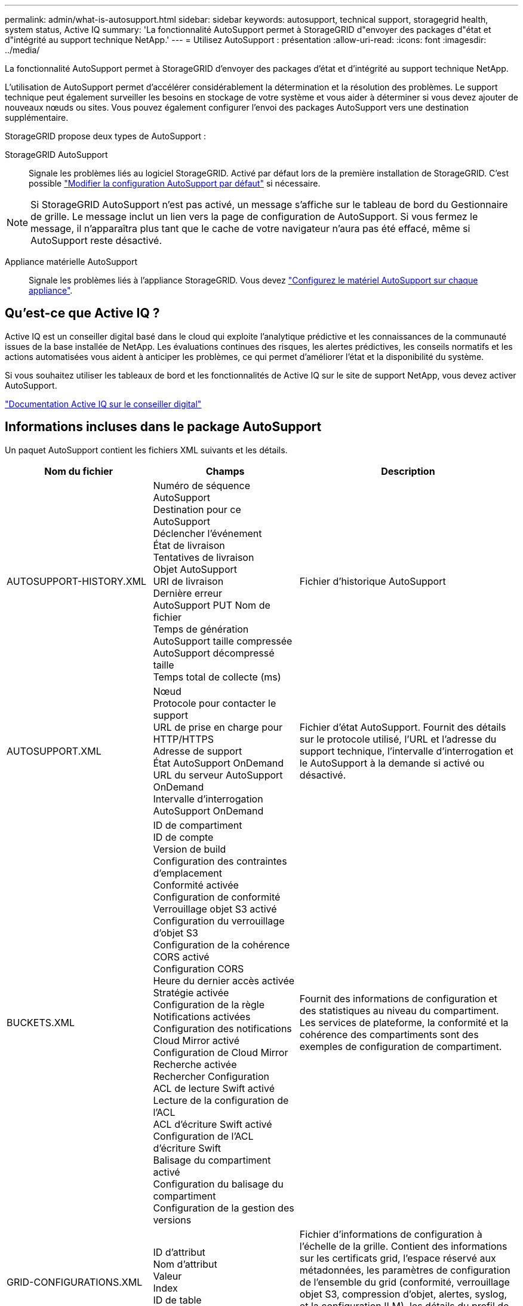 ---
permalink: admin/what-is-autosupport.html 
sidebar: sidebar 
keywords: autosupport, technical support, storagegrid health, system status, Active IQ 
summary: 'La fonctionnalité AutoSupport permet à StorageGRID d"envoyer des packages d"état et d"intégrité au support technique NetApp.' 
---
= Utilisez AutoSupport : présentation
:allow-uri-read: 
:icons: font
:imagesdir: ../media/


[role="lead"]
La fonctionnalité AutoSupport permet à StorageGRID d'envoyer des packages d'état et d'intégrité au support technique NetApp.

L'utilisation de AutoSupport permet d'accélérer considérablement la détermination et la résolution des problèmes. Le support technique peut également surveiller les besoins en stockage de votre système et vous aider à déterminer si vous devez ajouter de nouveaux nœuds ou sites. Vous pouvez également configurer l'envoi des packages AutoSupport vers une destination supplémentaire.

StorageGRID propose deux types de AutoSupport :

StorageGRID AutoSupport:: Signale les problèmes liés au logiciel StorageGRID. Activé par défaut lors de la première installation de StorageGRID. C'est possible link:configure-autosupport-grid-manager.html["Modifier la configuration AutoSupport par défaut"] si nécessaire.



NOTE: Si StorageGRID AutoSupport n'est pas activé, un message s'affiche sur le tableau de bord du Gestionnaire de grille. Le message inclut un lien vers la page de configuration de AutoSupport. Si vous fermez le message, il n'apparaîtra plus tant que le cache de votre navigateur n'aura pas été effacé, même si AutoSupport reste désactivé.

Appliance matérielle AutoSupport:: Signale les problèmes liés à l'appliance StorageGRID. Vous devez link:configure-autosupport-grid-manager.html#autosupport-for-appliances["Configurez le matériel AutoSupport sur chaque appliance"].




== Qu'est-ce que Active IQ ?

Active IQ est un conseiller digital basé dans le cloud qui exploite l'analytique prédictive et les connaissances de la communauté issues de la base installée de NetApp. Les évaluations continues des risques, les alertes prédictives, les conseils normatifs et les actions automatisées vous aident à anticiper les problèmes, ce qui permet d'améliorer l'état et la disponibilité du système.

Si vous souhaitez utiliser les tableaux de bord et les fonctionnalités de Active IQ sur le site de support NetApp, vous devez activer AutoSupport.

https://docs.netapp.com/us-en/active-iq/index.html["Documentation Active IQ sur le conseiller digital"^]



== Informations incluses dans le package AutoSupport

Un paquet AutoSupport contient les fichiers XML suivants et les détails.

[cols="2a,2a,3a"]
|===
| Nom du fichier | Champs | Description 


 a| 
AUTOSUPPORT-HISTORY.XML
 a| 
Numéro de séquence AutoSupport +
Destination pour ce AutoSupport +
Déclencher l'événement +
État de livraison +
Tentatives de livraison +
Objet AutoSupport +
URI de livraison +
Dernière erreur +
AutoSupport PUT Nom de fichier +
Temps de génération +
AutoSupport taille compressée +
AutoSupport décompressé taille +
Temps total de collecte (ms)
 a| 
Fichier d'historique AutoSupport



 a| 
AUTOSUPPORT.XML
 a| 
Nœud +
Protocole pour contacter le support +
URL de prise en charge pour HTTP/HTTPS +
Adresse de support +
État AutoSupport OnDemand +
URL du serveur AutoSupport OnDemand +
Intervalle d'interrogation AutoSupport OnDemand
 a| 
Fichier d'état AutoSupport. Fournit des détails sur le protocole utilisé, l'URL et l'adresse du support technique, l'intervalle d'interrogation et le AutoSupport à la demande si activé ou désactivé.



 a| 
BUCKETS.XML
 a| 
ID de compartiment +
ID de compte +
Version de build +
Configuration des contraintes d'emplacement +
Conformité activée +
Configuration de conformité +
Verrouillage objet S3 activé +
Configuration du verrouillage d'objet S3 +
Configuration de la cohérence +
CORS activé +
Configuration CORS +
Heure du dernier accès activée +
Stratégie activée +
Configuration de la règle +
Notifications activées +
Configuration des notifications +
Cloud Mirror activé +
Configuration de Cloud Mirror +
Recherche activée +
Rechercher Configuration +
ACL de lecture Swift activé +
Lecture de la configuration de l'ACL +
ACL d'écriture Swift activé +
Configuration de l'ACL d'écriture Swift +
Balisage du compartiment activé +
Configuration du balisage du compartiment +
Configuration de la gestion des versions
 a| 
Fournit des informations de configuration et des statistiques au niveau du compartiment. Les services de plateforme, la conformité et la cohérence des compartiments sont des exemples de configuration de compartiment.



 a| 
GRID-CONFIGURATIONS.XML
 a| 
ID d'attribut +
Nom d'attribut +
Valeur +
Index +
ID de table +
Nom de la table
 a| 
Fichier d'informations de configuration à l'échelle de la grille. Contient des informations sur les certificats grid, l'espace réservé aux métadonnées, les paramètres de configuration de l'ensemble du grid (conformité, verrouillage objet S3, compression d'objet, alertes, syslog, et la configuration ILM), les détails du profil de code d'effacement, le nom DNS, link:../primer/nodes-and-services.html#storagegrid-services["Nom NMS"], et plus encore.



 a| 
GRID-SPEC.XML
 a| 
Spécifications de grille, XML brut
 a| 
Permet de configurer et de déployer StorageGRID. Contient les spécifications du grid, l'adresse IP du serveur NTP, l'adresse IP du serveur DNS, la topologie réseau et les profils matériels des nœuds.



 a| 
GRID-TASKS.XML
 a| 
Nœud +
Chemin de service +
ID d'attribut +
Nom d'attribut +
Valeur +
Index +
ID de table +
Nom de la table
 a| 
Fichier d'état des tâches de grille (procédures de maintenance). Fournit des détails sur les tâches actives, terminées, terminées, ayant échoué et en attente de la grille.



 a| 
ILM-STATUS.XML
 a| 
Nœud +
Chemin de service +
ID d'attribut +
Nom d'attribut +
Valeur +
Index +
ID de table +
Nom de la table
 a| 
Fichier d'informations de metrics ILM. Les taux d'évaluation ILM pour chaque nœud et les metrics de la grille sont indiqués.



 a| 
ILM.XML
 a| 
XML brut ILM
 a| 
Fichier de règles actif ILM. Contient des informations détaillées sur les règles ILM actives, telles que l'ID de pool de stockage, le comportement d'ingestion, les filtres, les règles et la description.



 a| 
LOG.TGZ
 a| 
_n/a_
 a| 
Fichier journal téléchargeable. Contient `bycast-err.log` et `servermanager.log` à partir de chaque nœud.



 a| 
MANIFEST.XML
 a| 
Ordre de collecte +
Nom du fichier de contenu AutoSupport pour ces données +
Description de cet élément de données +
Nombre d'octets collectés +
Temps passé à collecter +
État de cet élément de données +
Description de l'erreur +
Type de contenu AutoSupport pour ces données +
 a| 
Contient des métadonnées AutoSupport et de brèves descriptions de tous les fichiers XML AutoSupport.



 a| 
NMS-ENTITÉS.XML
 a| 
Index d'attribut +
OID entité +
ID de nœud +
ID de modèle de périphérique +
Version du modèle de périphérique +
Nom de l'entité
 a| 
Groupe et entités de service dans link:../primer/nodes-and-services.html#storagegrid-services["Arborescence NMS"]. Fournit des détails sur la topologie de la grille. Le nœud peut être déterminé en fonction des services exécutés sur le nœud.



 a| 
OBJECTS-STATUS.XML
 a| 
Nœud +
Chemin de service +
ID d'attribut +
Nom d'attribut +
Valeur +
Index +
ID de table +
Nom de la table
 a| 
État de l'objet, y compris l'état d'analyse en arrière-plan, le transfert actif, la vitesse de transfert, le total des transferts, la vitesse de suppression fragments corrompus, objets perdus, objets manquants, tentative de réparation, taux d'analyse, estimation de la période d'acquisition, état d'achèvement de la réparation, etc.



 a| 
SERVER-STATUS.XML
 a| 
Nœud +
Chemin de service +
ID d'attribut +
Nom d'attribut +
Valeur +
Index +
ID de table +
Nom de la table
 a| 
Fichier de configurations et d'événements du serveur. Contient les détails suivants pour chaque nœud : type de plateforme, système d'exploitation, mémoire installée, mémoire disponible, connectivité du stockage, numéro de série du châssis de l'appliance de stockage, nombre de disques défaillants du contrôleur de stockage, température du châssis du contrôleur de calcul, matériel de calcul, numéro de série du contrôleur de calcul, alimentation, taille du disque, type de disque, etc.



 a| 
SERVICE-STATUS.XML
 a| 
Nœud +
Chemin de service +
ID d'attribut +
Nom d'attribut +
Valeur +
Index +
ID de table +
Nom de la table
 a| 
Fichier d'informations sur le nœud de service. Contient des détails tels que l'espace table alloué, l'espace table libre, les mesures Reaper de la base de données, la durée de réparation des segments, la durée des travaux de réparation, les redémarrages automatiques des travaux, la fin automatique des travaux, et bien plus encore.



 a| 
STORAGE-GRADES.XML
 a| 
ID de niveau de stockage +
Nom du niveau de stockage +
ID de nœud de stockage +
Chemin du nœud de stockage
 a| 
Fichier de définitions des niveaux de stockage pour chaque nœud de stockage.



 a| 
SUMMARY-ATTRIBUTES.XML
 a| 
OID groupe +
Chemin du groupe +
ID attribut résumé +
Nom d'attribut résumé +
Valeur +
Index +
ID de table +
Nom de la table
 a| 
Données générales sur l'état du système qui récapitule les informations d'utilisation de StorageGRID. Fournit des informations telles que le nom de la grille, le nom des sites, le nombre de nœuds de stockage par grid et par site, le type de licence, la capacité et l'utilisation de la licence, les conditions du support logiciel et des détails des opérations S3 et Swift.



 a| 
SYSTEM-ALARMS.XML
 a| 
Nœud +
Chemin de service +
Gravité +
Attribut + alarmé
Nom d'attribut +
État +
Valeur +
Temps de déclenchement +
Heure d'acquittement
 a| 
Alarmes de niveau système (obsolètes) et données d'état utilisées pour indiquer des activités anormales ou des problèmes potentiels.



 a| 
SYSTEM-ALERTS.XML
 a| 
Nom +
Gravité +
Nom du nœud +
État d'alerte +
Nom du site +
Heure de déclenchement de l'alerte +
Heure de résolution de l'alerte +
ID règle +
ID de nœud +
ID du site +
Silencieux +
Autres annotations +
Autres étiquettes
 a| 
Alertes système actuelles indiquant des problèmes potentiels dans le système StorageGRID.



 a| 
USERAGENTS.XML
 a| 
Agent utilisateur +
Nombre de jours +
Nombre total de requêtes HTTP +
Nombre total d'octets ingérés +
Nombre total d'octets récupérés +
Envoyer les demandes +
OBTENIR les demandes +
SUPPRIMER les demandes +
Demandes de TÊTE +
ENVOYER les demandes +
Demandes d'OPTIONS +
Temps moyen de demande (ms) +
Temps moyen de demande PUT (ms) +
Temps moyen DE demande GET (ms) +
Temps moyen de demande de SUPPRESSION (ms) +
Temps moyen de demande de TÊTE (ms) +
Durée moyenne de la demande de POSTE (ms) +
Temps moyen DE demande d'OPTIONS (ms)
 a| 
Statistiques basées sur les agents utilisateur de l'application. Par exemple, le nombre d'opérations PUT/GET/DELETE/HEAD par agent utilisateur et la taille totale en octets de chaque opération.



 a| 
DONNÉES-EN-TÊTE-X.
 a| 
X-NetApp-asup-generated-on +
X-NetApp-asup-hostname +
X-NetApp-asup-os-version +
X-NetApp-asup-numéro-série +
X-NetApp-asup-objet +
X-NetApp-asup-ID-système +
X-NetApp-asup-nom-modèle +
 a| 
Données d'en-tête AutoSupport.

|===
